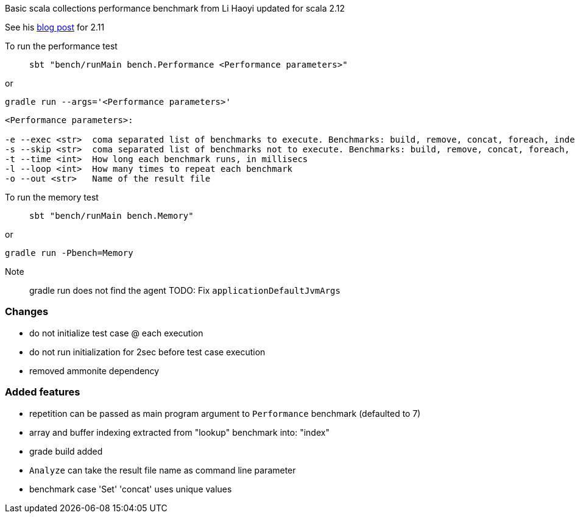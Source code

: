 Basic scala collections performance benchmark from Li Haoyi updated for
scala 2.12

See his https://www.lihaoyi.com/post/BenchmarkingScalaCollections.html[blog post] for 2.11

To run the performance test::
`sbt "bench/runMain bench.Performance <Performance parameters>"`

or

`gradle run --args='<Performance parameters>'`

```
<Performance parameters>:

-e --exec <str>  coma separated list of benchmarks to execute. Benchmarks: build, remove, concat, foreach, index, contains
-s --skip <str>  coma separated list of benchmarks not to execute. Benchmarks: build, remove, concat, foreach, index, contains
-t --time <int>  How long each benchmark runs, in millisecs
-l --loop <int>  How many times to repeat each benchmark
-o --out <str>   Name of the result file
```

To run the memory test::
`sbt "bench/runMain bench.Memory"`

or

`gradle run -Pbench=Memory`

Note:: gradle run does not find the agent TODO: Fix `applicationDefaultJvmArgs`

=== Changes
- do not initialize test case @ each execution
- do not run initialization for 2sec before test case execution
- removed ammonite dependency

=== Added features
- repetition can be passed as main program argument to `Performance` benchmark (defaulted to 7)
- array and buffer indexing extracted from "lookup" benchmark into: "index"
- grade build added
- `Analyze` can take the result file name as command line parameter
- benchmark case 'Set' 'concat' uses unique values